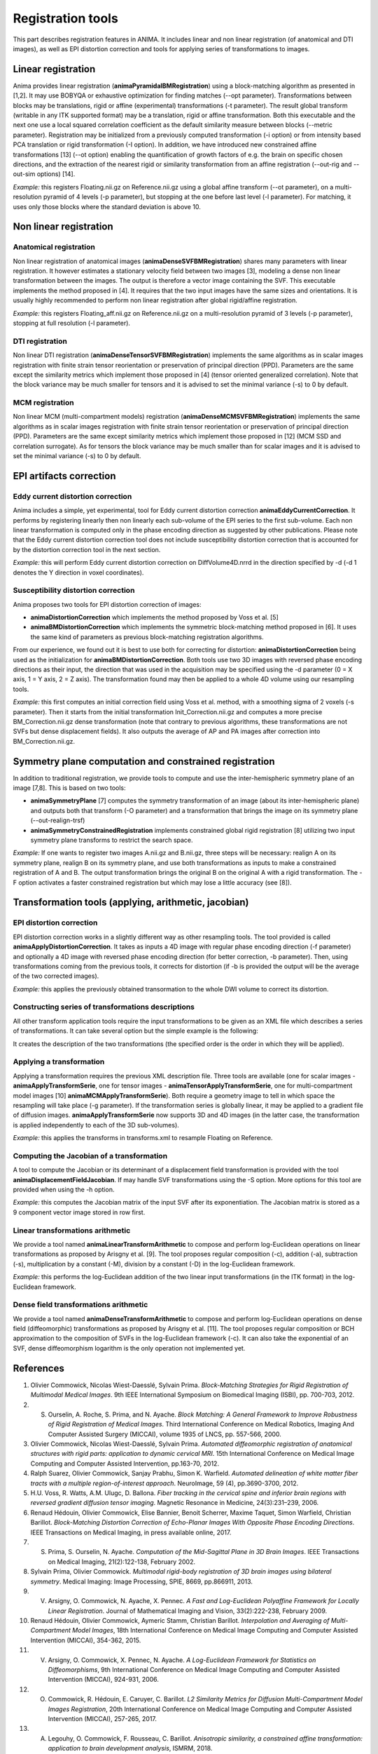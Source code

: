 Registration tools
==================

This part describes registration features in ANIMA. It includes linear and non linear registration (of anatomical and DTI images), as well as EPI distortion correction and tools for applying series of transformations to images. 

Linear registration
-------------------

Anima provides linear registration (**animaPyramidalBMRegistration**) using a block-matching algorithm as presented in [1,2]. It may use BOBYQA or exhaustive optimization for finding matches (--opt parameter). Transformations between blocks may be translations, rigid or affine (experimental) transformations (-t parameter). The result global transform (writable in any ITK supported format) may be a translation, rigid or affine transformation. Both this executable and the next one use a local squared correlation coefficient as the default similarity measure between blocks (--metric parameter). Registration may be initialized from a previously computed transformation (-i option) or from intensity based PCA translation or rigid transformation (-I option). In addition, we have introduced new constrained affine transformations [13] (--ot option) enabling the quantification of growth factors of e.g. the brain on specific chosen directions, and the extraction of the nearest rigid or similarity transformation from an affine registration (--out-rig and --out-sim options) [14].

*Example:* this registers Floating.nii.gz on Reference.nii.gz using a global affine transform (--ot parameter), on a multi-resolution pyramid of 4 levels (-p parameter), but stopping at the one before last level (-l parameter). For matching, it uses only those blocks where the standard deviation is above 10.

.. prompt:: bash $

	animaPyramidalBMRegistration -r Reference.nii.gz -m Floating.nii.gz -o Floating_On_Ref.nii.gz -O transform_aff.txt -s 10 -p 4 -l 1 --ot 2

Non linear registration
-----------------------

Anatomical registration
^^^^^^^^^^^^^^^^^^^^^^^

Non linear registration of anatomical images (**animaDenseSVFBMRegistration**) shares many parameters with linear registration. It however estimates a stationary velocity field between two images [3], modeling a dense non linear  transformation between the images. The output is therefore a vector image containing the SVF. This executable implements the method proposed in [4]. It requires that the two input images have the same sizes and orientations. It is usually highly recommended to perform non linear registration after global rigid/affine registration.

*Example:* this registers Floating_aff.nii.gz on Reference.nii.gz on a multi-resolution pyramid of 3 levels (-p parameter), stopping at full resolution (-l parameter). 

.. prompt:: bash $

	animaDenseSVFBMRegistration -r Reference.nii.gz -m Floating_aff.nii.gz -o Floating_On_Ref.nii.gz -O transform_nl.nii.gz -p 3 -l 0 

DTI registration
^^^^^^^^^^^^^^^^

Non linear DTI registration (**animaDenseTensorSVFBMRegistration**) implements the same algorithms as in scalar images registration with finite strain tensor reorientation or preservation of principal direction (PPD). Parameters are the same except the similarity metrics which implement those proposed in [4] (tensor oriented generalized correlation). Note that the block variance may be much smaller for tensors and it is advised to set the minimal variance (-s) to 0 by default.

MCM registration
^^^^^^^^^^^^^^^^

Non linear MCM (multi-compartment models) registration (**animaDenseMCMSVFBMRegistration**) implements the same algorithms as in scalar images registration with finite strain tensor reorientation or preservation of principal direction (PPD). Parameters are the same except similarity metrics which implement those proposed in [12] (MCM SSD and correlation surrogate). As for tensors the block variance may be much smaller than for scalar images and it is advised to set the minimal variance (-s) to 0 by default.

EPI artifacts correction
------------------------

Eddy current distortion correction
^^^^^^^^^^^^^^^^^^^^^^^^^^^^^^^^^^

Anima includes a simple, yet experimental, tool for Eddy current distortion correction **animaEddyCurrentCorrection**. It performs by registering linearly then non linearly each sub-volume of the EPI series to the first sub-volume. Each non linear transformation is computed only in the phase encoding direction as suggested by other publications. Please note that the Eddy current distortion correction tool does not include susceptibility distortion correction that is accounted for by the distortion correction tool in the next section.

*Example:* this will perform Eddy current distortion correction on DiffVolume4D.nrrd in the direction specified by -d (-d 1 denotes the Y direction in voxel coordinates).

.. prompt:: bash $

	animaEddyCurrentCorrection -i DiffVolume4D.nrrd -o DiffVolume_Corrected.nrrd -d 1 

Susceptibility distortion correction
^^^^^^^^^^^^^^^^^^^^^^^^^^^^^^^^^^^^

Anima proposes two tools for EPI distortion correction of images: 

* **animaDistortionCorrection** which implements the method proposed by Voss et al. [5]
* **animaBMDistortionCorrection** which implements the symmetric block-matching method proposed in [6]. It uses the same kind of parameters as previous block-matching registration algorithms.

From our experience, we found out it is best to use both for correcting for distortion: **animaDistortionCorrection** being used as the initialization for **animaBMDistortionCorrection**. Both tools use two 3D images with reversed phase encoding directions as their input, the direction that was used in the acquisition may be specified using the -d parameter (0 = X axis, 1 = Y axis, 2 = Z axis). The transformation found may then be applied to a whole 4D volume using our resampling tools.

*Example:* this first computes an initial correction field using Voss et al. method, with a smoothing sigma of 2 voxels (-s parameter). Then it starts from the initial transformation Init_Correction.nii.gz and computes a more precise BM_Correction.nii.gz dense transformation (note that contrary to previous algorithms, these transformations are not SVFs but dense displacement fields). It also outputs the average of AP and PA images after correction into BM_Correction.nii.gz.

.. prompt:: bash $

	animaDistortionCorrection -f AP_Image.nii.gz -b PA_Image.nii.gz -o Init_Correction.nii.gz -s 2
	animaBMDistortionCorrection -f AP_Image.nii.gz -b PA_Image.nii.gz -i Init_Correction.nii.gz -o BM_Corrected_Image.nii.gz -O BM_Correction.nii.gz

Symmetry plane computation and constrained registration
-------------------------------------------------------

In addition to traditional registration, we provide tools to compute and use the inter-hemispheric symmetry plane of an image [7,8]. This is based on two tools:

* **animaSymmetryPlane** [7] computes the symmetry transformation of an image (about its inter-hemispheric plane) and outputs both that transform (-O parameter) and a transformation that brings the image on its symmetry plane (--out-realign-trsf)
* **animaSymmetryConstrainedRegistration** implements constrained global rigid registration [8] utilizing two input symmetry plane transforms to restrict the search space.

*Example:* If one wants to register two images A.nii.gz and B.nii.gz, three steps will be necessary: realign A on its symmetry plane, realign B on its symmetry plane, and use both transformations as inputs to make a constrained registration of A and B. The output transformation brings the original B on the original A with a rigid transformation. The -F option activates a faster constrained registration but which may lose a little accuracy (see [8]).

.. prompt:: bash $

	animaSymmetryPlane -i A.nii.gz -o A_realign.nii.gz --out-realign-trsf A_sym.txt
	animaSymmetryPlane -i B.nii.gz -o B_realign.nii.gz --out-realign-trsf B_sym.txt
	animaSymmetryConstrainedRegistration -r A.nii.gz -m B.nii.gz --ref-sym A_sym.txt --moving-sym B_sym.txt -F -o B_on_A.nii.gz -O B_on_A_rig.txt

Transformation tools (applying, arithmetic, jacobian)
-----------------------------------------------------

EPI distortion correction
^^^^^^^^^^^^^^^^^^^^^^^^^

EPI distortion correction works in a slightly different way as other resampling tools. The tool provided is called **animaApplyDistortionCorrection**. It takes as inputs a 4D image with regular phase encoding direction (-f parameter) and optionally a 4D image with reversed phase encoding direction (for better correction, -b parameter). Then, using transformations coming from the previous tools, it corrects for distortion (if -b is provided the output will be the average of the two corrected images).

*Example:* this applies the previously obtained transormation to the whole DWI volume to correct its distortion.

.. prompt:: bash $

	animaApplyDistortionCorrection -f DWI_AP.nii.gz -t BM_Correction.nii.gz -o DWI_Corrected.nii.gz

Constructing series of transformations descriptions
^^^^^^^^^^^^^^^^^^^^^^^^^^^^^^^^^^^^^^^^^^^^^^^^^^^

All other transform application tools require the input transformations to be given as an XML file which describes a series of transformations. It can take several option but the simple example is the following:

.. prompt:: bash $

	animaTransformSerieXmlGenerator -i transform_aff.txt -i transform_nl.nii.gz -o transforms.xml

It creates the description of the two transformations (the specified order is the order in which they will be applied).

Applying a transformation
^^^^^^^^^^^^^^^^^^^^^^^^^

Applying a transformation requires the previous XML description file. Three tools are available (one for scalar images - **animaApplyTransformSerie**, one for tensor images - **animaTensorApplyTransformSerie**, one for multi-compartment model images [10] **animaMCMApplyTransformSerie**). Both require a geometry image to tell in which space the resampling will take place (-g parameter). If the transformation series is globally linear, it may be applied to a gradient file of diffusion images. **animaApplyTransformSerie** now supports 3D and 4D images (in the latter case, the transformation is applied independently to each of the 3D sub-volumes).

*Example:* this applies the transforms in transforms.xml to resample Floating on Reference.

.. prompt:: bash $

	animaApplyTransformSerie -i Floating.nii.gz -g Reference.nii.gz -t transforms.xml -o F_resampled.nii.gz

Computing the Jacobian of a transformation
^^^^^^^^^^^^^^^^^^^^^^^^^^^^^^^^^^^^^^^^^^

A tool to compute the Jacobian or its determinant of a displacement field transformation is provided with the tool **animaDisplacementFieldJacobian**. If may handle SVF transformations using the -S option. More options for this tool are provided when using the -h option.

*Example:* this computes the Jacobian matrix of the input SVF after its exponentiation. The Jacobian matrix is stored as a 9 component vector image stored in row first. 

.. prompt:: bash $

	animaDisplacementFieldJacobian -i inputField.nrrd -S -o dispFieldJacDeterminant.nrrd

Linear transformations arithmetic
^^^^^^^^^^^^^^^^^^^^^^^^^^^^^^^^^

We provide a tool named **animaLinearTransformArithmetic** to compose and perform log-Euclidean operations on linear transformations as proposed by Arisgny et al. [9]. The tool proposes regular composition (-c), addition (-a), subtraction (-s), multiplication by a constant (-M), division by a constant (-D) in the log-Euclidean framework. 

*Example:* this performs the log-Euclidean addition of the two linear input transformations (in the ITK format) in the log-Euclidean framework.

.. prompt:: bash $

	animaLinearTransformArithmetic -i transform.txt -a addedTransform.txt -o outputTransform.txt

Dense field transformations arithmetic
^^^^^^^^^^^^^^^^^^^^^^^^^^^^^^^^^^^^^^

We provide a tool named **animaDenseTransformArithmetic** to compose and perform log-Euclidean operations on dense field (diffeomorphic) transformations as proposed by Arisgny et al. [11]. The tool proposes regular composition or BCH approximation to the composition of SVFs in the log-Euclidean framework (-c). It can also take the exponential of an SVF, dense diffeomorphism logarithm is the only operation not implemented yet.

References
----------

1. Olivier Commowick, Nicolas Wiest-Daesslé, Sylvain Prima. *Block-Matching Strategies for Rigid Registration of Multimodal Medical Images*. 9th IEEE International Symposium on Biomedical Imaging (ISBI), pp. 700-703, 2012.
2. S. Ourselin, A. Roche, S. Prima, and N. Ayache. *Block Matching: A General Framework to Improve Robustness of Rigid Registration of Medical Images*. Third International Conference on Medical Robotics, Imaging And Computer Assisted Surgery (MICCAI), volume 1935 of LNCS, pp. 557-566, 2000.
3. Olivier Commowick, Nicolas Wiest-Daesslé, Sylvain Prima. *Automated diffeomorphic registration of anatomical structures with rigid parts: application to dynamic cervical MRI*. 15th International Conference on Medical Image Computing and Computer Assisted Intervention, pp.163-70, 2012.
4. Ralph Suarez, Olivier Commowick, Sanjay Prabhu, Simon K. Warfield. *Automated delineation of white matter fiber tracts with a multiple region-of-interest approach*. NeuroImage, 59 (4), pp.3690-3700, 2012.
5. H.U. Voss, R. Watts, A.M. Ulugc, D. Ballona. *Fiber tracking in the cervical spine and inferior brain regions with reversed gradient diffusion tensor imaging*. Magnetic Resonance in Medicine, 24(3):231–239, 2006.
6. Renaud Hédouin, Olivier Commowick, Elise Bannier, Benoit Scherrer, Maxime Taquet, Simon Warfield, Christian Barillot. *Block-Matching Distortion Correction of Echo-Planar Images With Opposite Phase Encoding Directions*. IEEE Transactions on Medical Imaging, in press available online, 2017.
7. S. Prima, S. Ourselin, N. Ayache. *Computation of the Mid-Sagittal Plane in 3D Brain Images*. IEEE Transactions on Medical Imaging, 21(2):122-138, February 2002.
8. Sylvain Prima, Olivier Commowick. *Multimodal rigid-body registration of 3D brain images using bilateral symmetry*. Medical Imaging: Image Processing, SPIE, 8669, pp.866911, 2013.
9. V. Arsigny, O. Commowick, N. Ayache, X. Pennec. *A Fast and Log-Euclidean Polyaffine Framework for Locally Linear Registration*. Journal of Mathematical Imaging and Vision, 33(2):222-238, February 2009.
10. Renaud Hédouin, Olivier Commowick, Aymeric Stamm, Christian Barillot. *Interpolation and Averaging of Multi-Compartment Model Images*, 18th International Conference on Medical Image Computing and Computer Assisted Intervention (MICCAI), 354-362, 2015.
11. V. Arsigny, O. Commowick, X. Pennec, N. Ayache. *A Log-Euclidean Framework for Statistics on Diffeomorphisms*, 9th International Conference on Medical Image Computing and Computer Assisted Intervention (MICCAI), 924-931, 2006.
12. O. Commowick, R. Hédouin, E. Caruyer, C. Barillot. *L2 Similarity Metrics for Diffusion Multi-Compartment Model Images Registration*, 20th International Conference on Medical Image Computing and Computer Assisted Intervention (MICCAI), 257-265, 2017.
13. A. Legouhy, O. Commowick, F. Rousseau, C. Barillot. *Anisotropic similarity, a constrained affine transformation: application to brain development analysis*, ISMRM, 2018.
14. A. Legouhy, O. Commowick, F. Rousseau, C. Barillot. *Unbiased Longitudinal Brain Atlas Creation Using Robust Linear Registration and Log-Euclidean Framework for Diffeomorphisms*, International Symposium on Biomedical Imaging, 2019.
